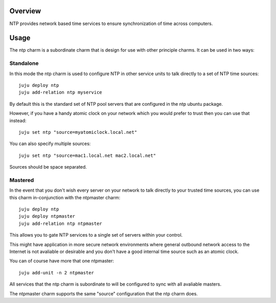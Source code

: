 Overview
--------

NTP provides network based time services to ensure synchronization of time
across computers.

Usage
-----

The ntp charm is a subordinate charm that is design for use with other
principle charms.  It can be used in two ways:

Standalone
++++++++++

In this mode the ntp charm is used to configure NTP in other service units to
talk directly to a set of NTP time sources::

  juju deploy ntp
  juju add-relation ntp myservice

By default this is the standard set of NTP pool servers that are configured in
the ntp ubuntu package.

However, if you have a handy atomic clock on your network which you would prefer
to trust then you can use that instead::

  juju set ntp "source=myatomiclock.local.net"

You can also specify multiple sources::

  juju set ntp "source=mac1.local.net mac2.local.net"

Sources should be space separated.

Mastered
++++++++

In the event that you don't wish every server on your network to talk directly to
your trusted time sources, you can use this charm in-conjunction with the ntpmaster
charm::

  juju deploy ntp
  juju deploy ntpmaster
  juju add-relation ntp ntpmaster

This allows you to gate NTP services to a single set of servers within your control.

This might have application in more secure network environments where general
outbound network access to the Internet is not avaliable or desirable and you don't
have a good internal time source such as an atomic clock.

You can of course have more that one ntpmaster::

  juju add-unit -n 2 ntpmaster

All services that the ntp charm is subordinate to will be configured to sync with
all avaliable masters.

The ntpmaster charm supports the same "source" configuration that the ntp charm does.
